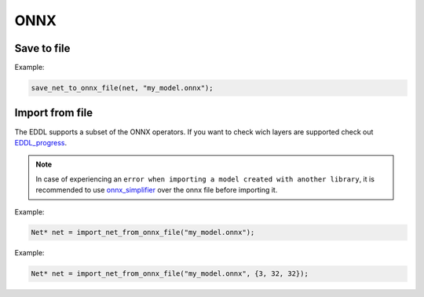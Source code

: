 ONNX
=====


Save to file
-------------

.. doxygenfunction:: save_net_to_onnx_file(Net* net, string path)

Example:

.. code-block:: c++

    save_net_to_onnx_file(net, "my_model.onnx");




Import from file
-----------------

The EDDL supports a subset of the ONNX operators. If you want to check wich layers are supported check out EDDL_progress_.

.. note::

    In case of experiencing an ``error when importing a model created with another library``, it is recommended
    to use onnx_simplifier_ over the onnx file before importing it.

.. doxygenfunction:: import_net_from_onnx_file(string path, int mem = 0, LOG_LEVEL log_level = LOG_LEVEL::INFO)

Example:

.. code-block:: c++

    Net* net = import_net_from_onnx_file("my_model.onnx");


.. doxygenfunction:: import_net_from_onnx_file(string path, vector<int> input_shape, int mem = 0, LOG_LEVEL log_level = LOG_LEVEL::INFO)

Example:

.. code-block:: c++

    Net* net = import_net_from_onnx_file("my_model.onnx", {3, 32, 32});


.. _EDDL_progress: https://github.com/deephealthproject/eddl/blob/master/docs/markdown/eddl_progress.md
.. _onnx_simplifier: https://github.com/daquexian/onnx-simplifier
